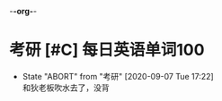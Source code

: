 -*-org-*-
#+STARTUP: indent 
#+STARTUP: showall
#+STARTUP: lognotedone
#+TYP_TODO: 考研(s!) |
#+SEQ_TODO: PENDING(p!) TODO(t!) | DONE(d@/!) ABORT(a@/!)
#+TAGS:{ @Workplace(w) @Home(h) }

* 考研 [#C] 每日英语单词100 
SCHEDULED: <2020-09-08 Wed .+1d>
:PROPERTIES:
:CONTENT: 手机app不背单词
:LAST_REPEAT: [2020-09-08 Tue 17:22]
:END:
- State "ABORT"      from "考研"       [2020-09-07 Tue 17:22] \\
  和狄老板吹水去了，没背
